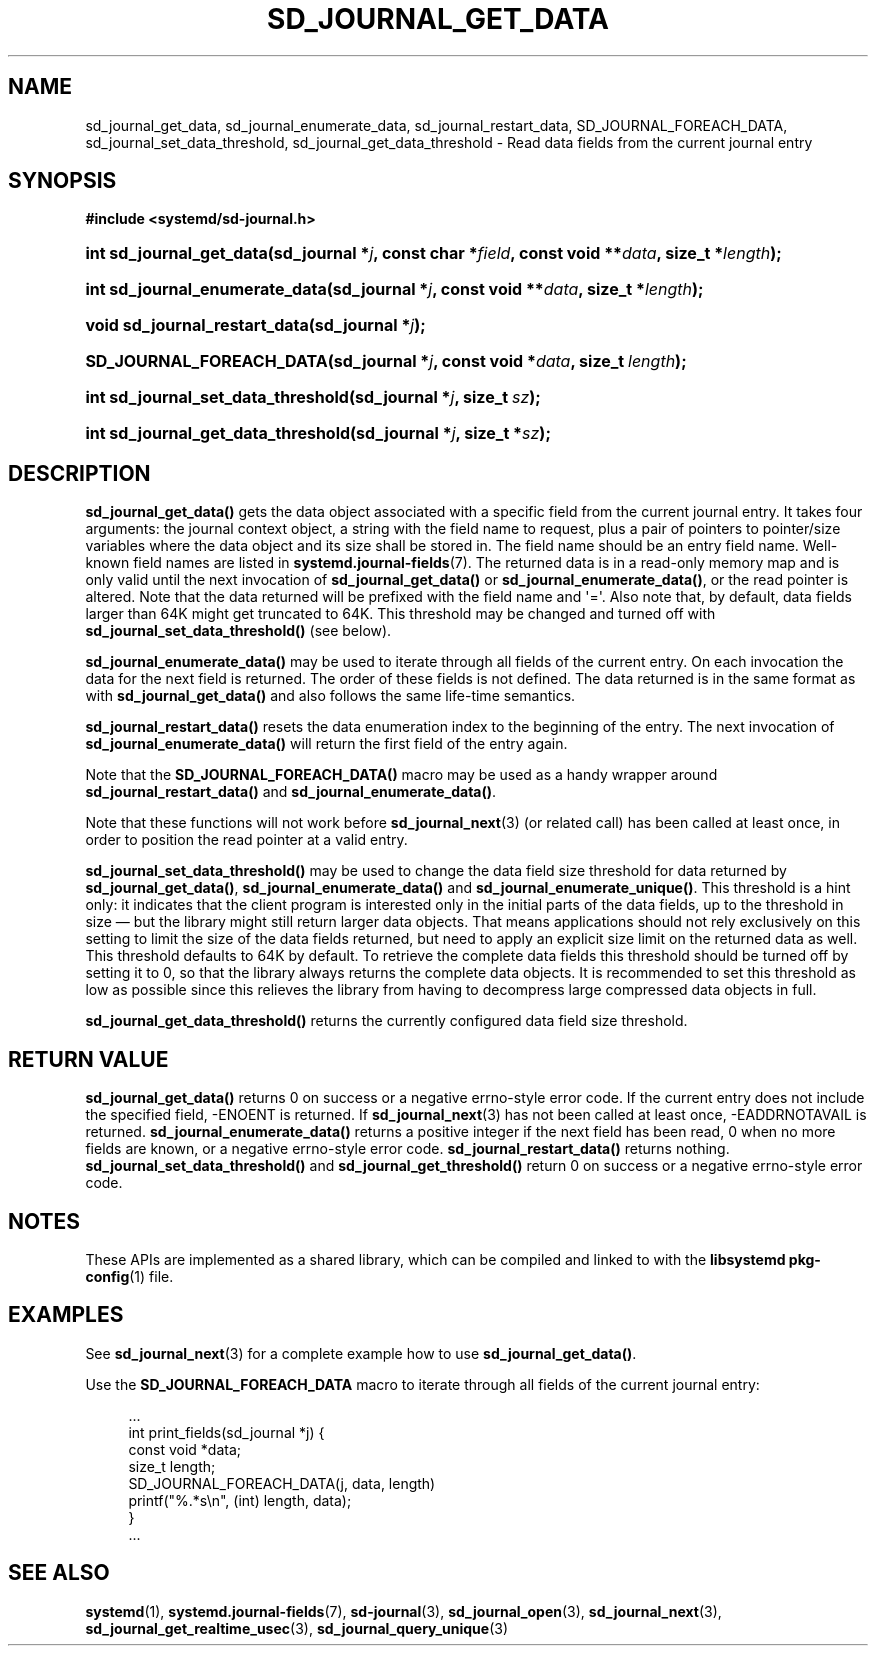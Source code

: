 '\" t
.TH "SD_JOURNAL_GET_DATA" "3" "" "systemd 239" "sd_journal_get_data"
.\" -----------------------------------------------------------------
.\" * Define some portability stuff
.\" -----------------------------------------------------------------
.\" ~~~~~~~~~~~~~~~~~~~~~~~~~~~~~~~~~~~~~~~~~~~~~~~~~~~~~~~~~~~~~~~~~
.\" http://bugs.debian.org/507673
.\" http://lists.gnu.org/archive/html/groff/2009-02/msg00013.html
.\" ~~~~~~~~~~~~~~~~~~~~~~~~~~~~~~~~~~~~~~~~~~~~~~~~~~~~~~~~~~~~~~~~~
.ie \n(.g .ds Aq \(aq
.el       .ds Aq '
.\" -----------------------------------------------------------------
.\" * set default formatting
.\" -----------------------------------------------------------------
.\" disable hyphenation
.nh
.\" disable justification (adjust text to left margin only)
.ad l
.\" -----------------------------------------------------------------
.\" * MAIN CONTENT STARTS HERE *
.\" -----------------------------------------------------------------
.SH "NAME"
sd_journal_get_data, sd_journal_enumerate_data, sd_journal_restart_data, SD_JOURNAL_FOREACH_DATA, sd_journal_set_data_threshold, sd_journal_get_data_threshold \- Read data fields from the current journal entry
.SH "SYNOPSIS"
.sp
.ft B
.nf
#include <systemd/sd\-journal\&.h>
.fi
.ft
.HP \w'int\ sd_journal_get_data('u
.BI "int sd_journal_get_data(sd_journal\ *" "j" ", const\ char\ *" "field" ", const\ void\ **" "data" ", size_t\ *" "length" ");"
.HP \w'int\ sd_journal_enumerate_data('u
.BI "int sd_journal_enumerate_data(sd_journal\ *" "j" ", const\ void\ **" "data" ", size_t\ *" "length" ");"
.HP \w'void\ sd_journal_restart_data('u
.BI "void sd_journal_restart_data(sd_journal\ *" "j" ");"
.HP \w'SD_JOURNAL_FOREACH_DATA('u
.BI "SD_JOURNAL_FOREACH_DATA(sd_journal\ *" "j" ", const\ void\ *" "data" ", size_t\ " "length" ");"
.HP \w'int\ sd_journal_set_data_threshold('u
.BI "int sd_journal_set_data_threshold(sd_journal\ *" "j" ", size_t\ " "sz" ");"
.HP \w'int\ sd_journal_get_data_threshold('u
.BI "int sd_journal_get_data_threshold(sd_journal\ *" "j" ", size_t\ *" "sz" ");"
.SH "DESCRIPTION"
.PP
\fBsd_journal_get_data()\fR
gets the data object associated with a specific field from the current journal entry\&. It takes four arguments: the journal context object, a string with the field name to request, plus a pair of pointers to pointer/size variables where the data object and its size shall be stored in\&. The field name should be an entry field name\&. Well\-known field names are listed in
\fBsystemd.journal-fields\fR(7)\&. The returned data is in a read\-only memory map and is only valid until the next invocation of
\fBsd_journal_get_data()\fR
or
\fBsd_journal_enumerate_data()\fR, or the read pointer is altered\&. Note that the data returned will be prefixed with the field name and \*(Aq=\*(Aq\&. Also note that, by default, data fields larger than 64K might get truncated to 64K\&. This threshold may be changed and turned off with
\fBsd_journal_set_data_threshold()\fR
(see below)\&.
.PP
\fBsd_journal_enumerate_data()\fR
may be used to iterate through all fields of the current entry\&. On each invocation the data for the next field is returned\&. The order of these fields is not defined\&. The data returned is in the same format as with
\fBsd_journal_get_data()\fR
and also follows the same life\-time semantics\&.
.PP
\fBsd_journal_restart_data()\fR
resets the data enumeration index to the beginning of the entry\&. The next invocation of
\fBsd_journal_enumerate_data()\fR
will return the first field of the entry again\&.
.PP
Note that the
\fBSD_JOURNAL_FOREACH_DATA()\fR
macro may be used as a handy wrapper around
\fBsd_journal_restart_data()\fR
and
\fBsd_journal_enumerate_data()\fR\&.
.PP
Note that these functions will not work before
\fBsd_journal_next\fR(3)
(or related call) has been called at least once, in order to position the read pointer at a valid entry\&.
.PP
\fBsd_journal_set_data_threshold()\fR
may be used to change the data field size threshold for data returned by
\fBsd_journal_get_data()\fR,
\fBsd_journal_enumerate_data()\fR
and
\fBsd_journal_enumerate_unique()\fR\&. This threshold is a hint only: it indicates that the client program is interested only in the initial parts of the data fields, up to the threshold in size \(em but the library might still return larger data objects\&. That means applications should not rely exclusively on this setting to limit the size of the data fields returned, but need to apply an explicit size limit on the returned data as well\&. This threshold defaults to 64K by default\&. To retrieve the complete data fields this threshold should be turned off by setting it to 0, so that the library always returns the complete data objects\&. It is recommended to set this threshold as low as possible since this relieves the library from having to decompress large compressed data objects in full\&.
.PP
\fBsd_journal_get_data_threshold()\fR
returns the currently configured data field size threshold\&.
.SH "RETURN VALUE"
.PP
\fBsd_journal_get_data()\fR
returns 0 on success or a negative errno\-style error code\&. If the current entry does not include the specified field, \-ENOENT is returned\&. If
\fBsd_journal_next\fR(3)
has not been called at least once, \-EADDRNOTAVAIL is returned\&.
\fBsd_journal_enumerate_data()\fR
returns a positive integer if the next field has been read, 0 when no more fields are known, or a negative errno\-style error code\&.
\fBsd_journal_restart_data()\fR
returns nothing\&.
\fBsd_journal_set_data_threshold()\fR
and
\fBsd_journal_get_threshold()\fR
return 0 on success or a negative errno\-style error code\&.
.SH "NOTES"
.PP
These APIs are implemented as a shared library, which can be compiled and linked to with the
\fBlibsystemd\fR\ \&\fBpkg-config\fR(1)
file\&.
.SH "EXAMPLES"
.PP
See
\fBsd_journal_next\fR(3)
for a complete example how to use
\fBsd_journal_get_data()\fR\&.
.PP
Use the
\fBSD_JOURNAL_FOREACH_DATA\fR
macro to iterate through all fields of the current journal entry:
.sp
.if n \{\
.RS 4
.\}
.nf
\&...
int print_fields(sd_journal *j) {
  const void *data;
  size_t length;
  SD_JOURNAL_FOREACH_DATA(j, data, length)
    printf("%\&.*s\en", (int) length, data);
}
\&...
.fi
.if n \{\
.RE
.\}
.SH "SEE ALSO"
.PP
\fBsystemd\fR(1),
\fBsystemd.journal-fields\fR(7),
\fBsd-journal\fR(3),
\fBsd_journal_open\fR(3),
\fBsd_journal_next\fR(3),
\fBsd_journal_get_realtime_usec\fR(3),
\fBsd_journal_query_unique\fR(3)
